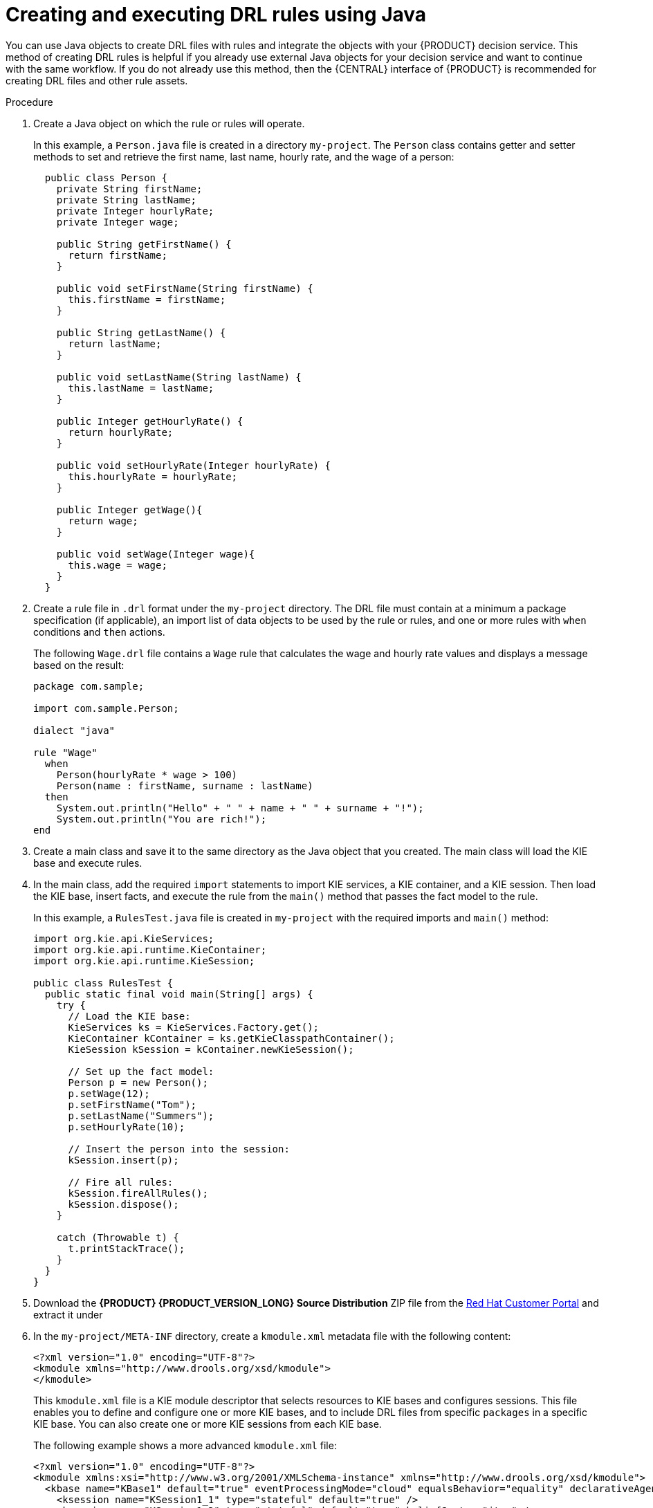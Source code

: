[id='drl-rules-java-create-proc_{context}']
= Creating and executing DRL rules using Java

You can use Java objects to create DRL files with rules and integrate the objects with your {PRODUCT} decision service. This method of creating DRL rules is helpful if you already use external Java objects for your decision service and want to continue with the same workflow. If you do not already use this method, then the {CENTRAL} interface of {PRODUCT} is recommended for creating DRL files and other rule assets.

.Procedure
. Create a Java object on which the rule or rules will operate.
+
In this example, a `Person.java` file is created in a directory `my-project`. The `Person` class contains getter and setter methods to set and retrieve the first name, last name, hourly rate, and the wage of a person:
+
[source,java]
----
  public class Person {
    private String firstName;
    private String lastName;
    private Integer hourlyRate;
    private Integer wage;

    public String getFirstName() {
      return firstName;
    }

    public void setFirstName(String firstName) {
      this.firstName = firstName;
    }

    public String getLastName() {
      return lastName;
    }

    public void setLastName(String lastName) {
      this.lastName = lastName;
    }

    public Integer getHourlyRate() {
      return hourlyRate;
    }

    public void setHourlyRate(Integer hourlyRate) {
      this.hourlyRate = hourlyRate;
    }

    public Integer getWage(){
      return wage;
    }

    public void setWage(Integer wage){
      this.wage = wage;
    }
  }
----
. Create a rule file in `.drl` format under the `my-project` directory. The DRL file must contain at a minimum a package specification (if applicable), an import list of data objects to be used by the rule or rules, and one or more rules with `when` conditions and `then` actions.
+
The following `Wage.drl` file contains a `Wage` rule that calculates the wage and hourly rate values and displays a message based on the result:
+
[source,java]
----
package com.sample;

import com.sample.Person;

dialect "java"

rule "Wage"
  when
    Person(hourlyRate * wage > 100)
    Person(name : firstName, surname : lastName)
  then
    System.out.println("Hello" + " " + name + " " + surname + "!");
    System.out.println("You are rich!");
end
----
. Create a main class and save it to the same directory as the Java object that you created. The main class will load the KIE base and execute rules.
. In the main class, add the required `import` statements to import KIE services, a KIE container, and a KIE session. Then load the KIE base, insert facts, and execute the rule from the `main()` method that passes the fact model to the rule.
+
In this example, a `RulesTest.java` file is created in `my-project` with the required imports and `main()` method:
+
[source,java]
----
import org.kie.api.KieServices;
import org.kie.api.runtime.KieContainer;
import org.kie.api.runtime.KieSession;

public class RulesTest {
  public static final void main(String[] args) {
    try {
      // Load the KIE base:
      KieServices ks = KieServices.Factory.get();
      KieContainer kContainer = ks.getKieClasspathContainer();
      KieSession kSession = kContainer.newKieSession();

      // Set up the fact model:
      Person p = new Person();
      p.setWage(12);
      p.setFirstName("Tom");
      p.setLastName("Summers");
      p.setHourlyRate(10);

      // Insert the person into the session:
      kSession.insert(p);

      // Fire all rules:
      kSession.fireAllRules();
      kSession.dispose();
    }

    catch (Throwable t) {
      t.printStackTrace();
    }
  }
}
----
+
. Download the *{PRODUCT} {PRODUCT_VERSION_LONG} Source Distribution* ZIP file from the https://access.redhat.com/jbossnetwork/restricted/listSoftware.html[Red Hat Customer Portal] and extract it under
ifdef::PAM[]
`my-project/pam-engine-jars/`.
endif::[]
ifdef::DM[]
`my-project/dm-engine-jars/`.
endif::[]
+
. In the `my-project/META-INF` directory, create a `kmodule.xml` metadata file with the following content:
+
[source,xml]
----
<?xml version="1.0" encoding="UTF-8"?>
<kmodule xmlns="http://www.drools.org/xsd/kmodule">
</kmodule>
----
+
This `kmodule.xml` file is a KIE module descriptor that selects resources to KIE bases and configures sessions. This file enables you to define and configure one or more KIE bases, and to include DRL files from specific `packages` in a specific KIE base. You can also create one or more KIE sessions from each KIE base.
+
The following example shows a more advanced `kmodule.xml` file:
+
[source,xml]
----
<?xml version="1.0" encoding="UTF-8"?>
<kmodule xmlns:xsi="http://www.w3.org/2001/XMLSchema-instance" xmlns="http://www.drools.org/xsd/kmodule">
  <kbase name="KBase1" default="true" eventProcessingMode="cloud" equalsBehavior="equality" declarativeAgenda="enabled" packages="org.domain.pkg1">
    <ksession name="KSession1_1" type="stateful" default="true" />
    <ksession name="KSession1_2" type="stateful" default="true" beliefSystem="jtms" />
  </kbase>
  <kbase name="KBase2" default="false" eventProcessingMode="stream" equalsBehavior="equality" declarativeAgenda="enabled" packages="org.domain.pkg2, org.domain.pkg3" includes="KBase1">
    <ksession name="KSession2_1" type="stateless" default="true" clockType="realtime">
      <fileLogger file="debugInfo" threaded="true" interval="10" />
      <workItemHandlers>
        <workItemHandler name="name" type="new org.domain.WorkItemHandler()" />
      </workItemHandlers>
      <listeners>
        <ruleRuntimeEventListener type="org.domain.RuleRuntimeListener" />
        <agendaEventListener type="org.domain.FirstAgendaListener" />
        <agendaEventListener type="org.domain.SecondAgendaListener" />
        <processEventListener type="org.domain.ProcessListener" />
      </listeners>
    </ksession>
  </kbase>
</kmodule>
----
+
This example defines two KIE bases. Two KIE sessions are instantiated from the `KBase1` KIE base, and one KIE session from `KBase2`. The KIE session from `KBase2` is a `stateless` KIE session, which means that data from a previous invocation of the KIE session (the previous session state) is discarded between session invocations. Specific `packages` of rule assets are included with both KIE bases. When you specify packages in this way, you must organize your DRL files in a folder structure that reflects the specified packages.
+
. After you create and save all DRL assets in your Java object, navigate to the `my-project` directory in the command line and run the following command to build your Java files. Replace `RulesTest.java` with the name of your Java main class.
+
ifdef::PAM[]
[source]
----
javac -classpath "./pam-engine-jars/*:." RulesTest.java
----
endif::[]

ifdef::DM[]
[source]
----
javac -classpath "./dm-engine-jars/*:." RulesTest.java
----
endif::[]
+
If the build fails, address any problems described in the command line error messages and try again to validate the Java object until the object passes.
+
. After your Java files build successfully, run the following command to execute the rules locally. Replace `RulesTest` with the prefix of your Java main class.
+
ifdef::PAM[]
[source]
----
java -classpath "./pam-engine-jars/*:." RulesTest
----
endif::[]

ifdef::DM[]
[source]
----
java -classpath "./dm-engine-jars/*:." RulesTest
----
endif::[]
+
. Review the rules to ensure that they executed properly, and address any needed changes in the Java files.

To integrate the new rule assets with an existing project in {PRODUCT}, you can compile the new Java project as a knowledge JAR (KJAR) and add it as a dependency in the `pom.xml` file of the project in {CENTRAL}. To access the project `pom.xml` file in {CENTRAL}, you can select any existing asset in the project and then in the *Project Explorer* menu on the left side of the screen, click the *Customize View* gear icon and select *Repository View* -> *pom.xml*.
